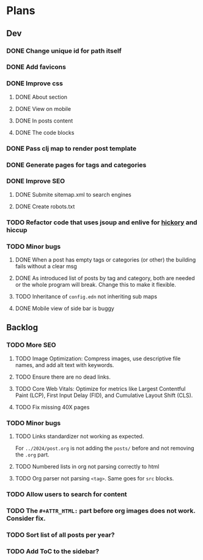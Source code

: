 * Plans
** Dev
*** DONE Change unique id for path itself
*** DONE Add favicons
*** DONE Improve css
**** DONE About section
**** DONE View on mobile
**** DONE In posts content
**** DONE The code blocks
*** DONE Pass clj map to render post template
*** DONE Generate pages for tags and categories
*** DONE Improve SEO
**** DONE Submite sitemap.xml to search engines
**** DONE Create robots.txt
*** TODO Refactor code that uses jsoup and enlive for [[https://github.com/clj-commons/hickory][hickory]] and hiccup
*** TODO Minor bugs
**** DONE When a post has empty tags or categories (or other) the building fails without a clear msg
**** DONE As introduced list of posts by tag and category, both are needed or the whole program will break. Change this to make it flexible.
**** TODO Inheritance of =config.edn= not inheriting sub maps
**** DONE Mobile view of side bar is buggy
** Backlog
*** TODO More SEO
**** TODO Image Optimization: Compress images, use descriptive file names, and add alt text with keywords.
**** TODO Ensure there are no dead links.
**** TODO Core Web Vitals: Optimize for metrics like Largest Contentful Paint (LCP), First Input Delay (FID), and Cumulative Layout Shift (CLS).
**** TODO Fix missing 40X pages
*** TODO Minor bugs
**** TODO Links standardizer not working as expected.
For =../2024/post.org= is not adding the =posts/= before and not removing the =.org= part.
**** TODO Numbered lists in org not parsing correctly to html
**** TODO Org parser not parsing =<tag>=. Same goes for =src= blocks.
*** TODO Allow users to search for content
*** TODO The =#+ATTR_HTML:= part before org images does not work. Consider fix.

*** TODO Sort list of all posts per year?
*** TODO Add ToC to the sidebar?
